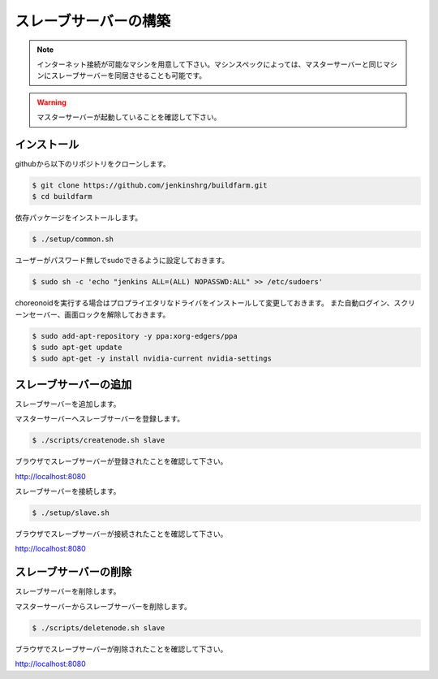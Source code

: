======================
スレーブサーバーの構築
======================

.. note::

  インターネット接続が可能なマシンを用意して下さい。マシンスペックによっては、マスターサーバーと同じマシンにスレーブサーバーを同居させることも可能です。

.. warning::

  マスターサーバーが起動していることを確認して下さい。

インストール
============

githubから以下のリポジトリをクローンします。

.. code-block:: bash

  $ git clone https://github.com/jenkinshrg/buildfarm.git
  $ cd buildfarm

依存パッケージをインストールします。

.. code-block:: bash

  $ ./setup/common.sh

ユーザーがパスワード無しでsudoできるように設定しておきます。

.. code-block:: bash

  $ sudo sh -c 'echo "jenkins ALL=(ALL) NOPASSWD:ALL" >> /etc/sudoers'

choreonoidを実行する場合はプロプライエタリなドライバをインストールして変更しておきます。
また自動ログイン、スクリーンセーバー、画面ロックを解除しておきます。

.. code-block:: bash

  $ sudo add-apt-repository -y ppa:xorg-edgers/ppa
  $ sudo apt-get update
  $ sudo apt-get -y install nvidia-current nvidia-settings

スレーブサーバーの追加
======================

スレーブサーバーを追加します。

マスターサーバーへスレーブサーバーを登録します。

.. code-block:: bash

  $ ./scripts/createnode.sh slave

ブラウザでスレーブサーバーが登録されたことを確認して下さい。

http://localhost:8080

スレーブサーバーを接続します。

.. code-block:: bash

  $ ./setup/slave.sh

ブラウザでスレーブサーバーが接続されたことを確認して下さい。

http://localhost:8080

スレーブサーバーの削除
======================

スレーブサーバーを削除します。

マスターサーバーからスレーブサーバーを削除します。

.. code-block:: bash

  $ ./scripts/deletenode.sh slave

ブラウザでスレーブサーバーが削除されたことを確認して下さい。

http://localhost:8080

